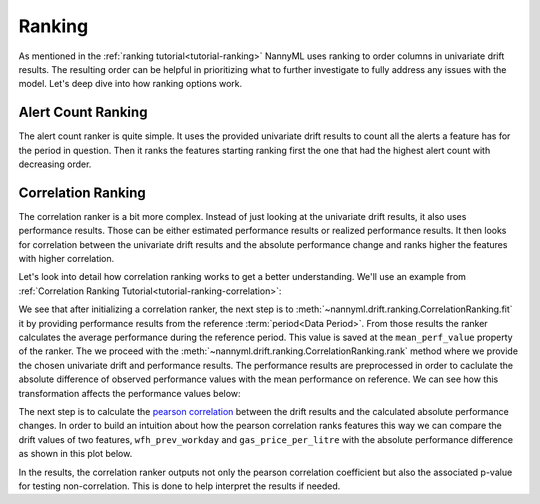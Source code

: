 .. _how-ranking:

=======
Ranking
=======

As mentioned in the :ref:`ranking tutorial<tutorial-ranking>` NannyML uses ranking to order columns in
univariate drift results. The resulting order can be helpful in prioritizing what to further investigate
to fully address any issues with the model. Let's deep dive into how ranking options work.

Alert Count Ranking
===================

The alert count ranker is quite simple. It uses the provided univariate drift results to count all the alerts a feature
has for the period in question. Then it ranks the features starting ranking first the one that had the highest
alert count with decreasing order.

.. _how-ranking-correlation:

Correlation Ranking
===================

The correlation ranker is a bit more complex. Instead of just looking at the univariate drift results, it also
uses performance results. Those can be either estimated performance results or realized performance results.
It then looks for correlation between the univariate drift results and the absolute performance change and ranks
higher the features with higher correlation.

Let's look into detail how correlation ranking works to get a better understanding.
We'll use an example from :ref:`Correlation Ranking Tutorial<tutorial-ranking-correlation>`:

.. nbimport::
    :path: ./example_notebooks/How it Works - Ranking.ipynb
    :cells: 1

.. nbtable::
    :path: ./example_notebooks/How it Works - Ranking.ipynb
    :cell: 2


We see that after initializing a correlation ranker, the next step is to 
:meth:`~nannyml.drift.ranking.CorrelationRanking.fit` it by providing performance results
from the reference :term:`period<Data Period>`. From those results the ranker calculates
the average performance during the reference period. This value is saved at the ``mean_perf_value`` property of the ranker.
The we proceed with the :meth:`~nannyml.drift.ranking.CorrelationRanking.rank` method where we provide
the chosen univariate drift and performance results. The performance results are preprocessed
in order to caclulate the absolute difference of observed performance values with the mean performance
on reference. We can see how this transformation affects the performance values below:

.. nbimport::
    :path: ./example_notebooks/How it Works - Ranking.ipynb
    :cells: 3

.. image:: /_static/how-it-works-ranking-abs-perf.svg

The next step is to calculate the `pearson correlation`_ between the drift results and the calculated
absolute performance changes. In order to build an intuition about how the pearson correlation ranks
features this way we can compare the drift values of two features,
``wfh_prev_workday`` and ``gas_price_per_litre`` with the absolute performance difference
as shown in this plot below.

.. nbimport::
    :path: ./example_notebooks/How it Works - Ranking.ipynb
    :cells: 5

.. image:: /_static/how-it-works-ranking-abs-perf-features-compare.svg

In the results, the correlation ranker outputs not only the pearson correlation coefficient but
also the associated p-value for testing non-correlation. This is done to help interpret the
results if needed.

.. _`pearson correlation`: https://en.wikipedia.org/wiki/Pearson_correlation_coefficient
